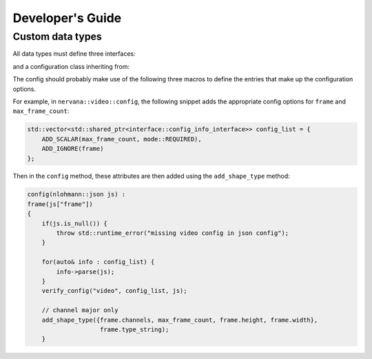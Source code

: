 .. ---------------------------------------------------------------------------
.. Copyright 2016-2020 Intel Corporation
.. 
.. Licensed under the Apache License, Version 2.0 (the "License");
.. you may not use this file except in compliance with the License.
.. You may obtain a copy of the License at
..
..     http://www.apache.org/licenses/LICENSE-2.0
..
.. Unless required by applicable law or agreed to in writing, software
.. distributed under the License is distributed on an "AS IS" BASIS,
.. WITHOUT WARRANTIES OR CONDITIONS OF ANY KIND, either express or implied.
.. See the License for the specific language governing permissions and
.. limitations under the License.
.. ---------------------------------------------------------------------------

Developer's Guide
=================

Custom data types
-----------------

All data types must define three interfaces:

.. doxygenclass:: nervana::interface::extractor
   :members:
   :undoc-members:
   :outline:
   :no-link:

.. doxygenclass:: nervana::interface::transformer
   :members:
   :undoc-members:
   :outline:
   :no-link:

.. doxygenclass:: nervana::interface::loader
   :members:
   :undoc-members:
   :outline:
   :no-link:

and a configuration class inheriting from:

.. doxygenclass:: nervana::interface::config
   :members: add_shape_type
   :undoc-members:
   :outline:
   :no-link:


The config should probably make use of the following three macros to define the
entries that make up the configuration options.

.. doxygendefine:: ADD_SCALAR
   :outline:
   :no-link:

.. doxygendefine:: ADD_IGNORE
   :outline:
   :no-link:

.. doxygendefine:: ADD_DISTRIBUTION
   :outline:
   :no-link:

For example, in ``nervana::video::config``, the following snippet adds the
appropriate config options for ``frame`` and ``max_frame_count``:

.. code-block:: c++

    std::vector<std::shared_ptr<interface::config_info_interface>> config_list = {
        ADD_SCALAR(max_frame_count, mode::REQUIRED),
        ADD_IGNORE(frame)
    };

Then in the ``config`` method, these attributes are then added using the
``add_shape_type`` method:

.. code-block:: c++

    config(nlohmann::json js) :
    frame(js["frame"])
    {
        if(js.is_null()) {
            throw std::runtime_error("missing video config in json config");
        }

        for(auto& info : config_list) {
            info->parse(js);
        }
        verify_config("video", config_list, js);

        // channel major only
        add_shape_type({frame.channels, max_frame_count, frame.height, frame.width},
                        frame.type_string);
        }


.. _gtest: https://github.com/google/googletest

